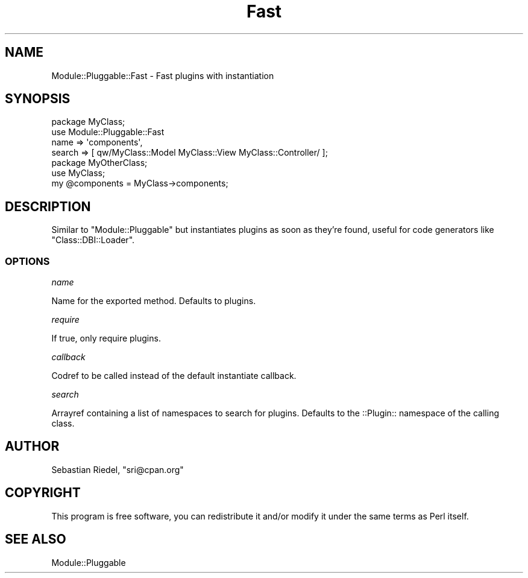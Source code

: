 .\" Automatically generated by Pod::Man 4.14 (Pod::Simple 3.40)
.\"
.\" Standard preamble:
.\" ========================================================================
.de Sp \" Vertical space (when we can't use .PP)
.if t .sp .5v
.if n .sp
..
.de Vb \" Begin verbatim text
.ft CW
.nf
.ne \\$1
..
.de Ve \" End verbatim text
.ft R
.fi
..
.\" Set up some character translations and predefined strings.  \*(-- will
.\" give an unbreakable dash, \*(PI will give pi, \*(L" will give a left
.\" double quote, and \*(R" will give a right double quote.  \*(C+ will
.\" give a nicer C++.  Capital omega is used to do unbreakable dashes and
.\" therefore won't be available.  \*(C` and \*(C' expand to `' in nroff,
.\" nothing in troff, for use with C<>.
.tr \(*W-
.ds C+ C\v'-.1v'\h'-1p'\s-2+\h'-1p'+\s0\v'.1v'\h'-1p'
.ie n \{\
.    ds -- \(*W-
.    ds PI pi
.    if (\n(.H=4u)&(1m=24u) .ds -- \(*W\h'-12u'\(*W\h'-12u'-\" diablo 10 pitch
.    if (\n(.H=4u)&(1m=20u) .ds -- \(*W\h'-12u'\(*W\h'-8u'-\"  diablo 12 pitch
.    ds L" ""
.    ds R" ""
.    ds C` ""
.    ds C' ""
'br\}
.el\{\
.    ds -- \|\(em\|
.    ds PI \(*p
.    ds L" ``
.    ds R" ''
.    ds C`
.    ds C'
'br\}
.\"
.\" Escape single quotes in literal strings from groff's Unicode transform.
.ie \n(.g .ds Aq \(aq
.el       .ds Aq '
.\"
.\" If the F register is >0, we'll generate index entries on stderr for
.\" titles (.TH), headers (.SH), subsections (.SS), items (.Ip), and index
.\" entries marked with X<> in POD.  Of course, you'll have to process the
.\" output yourself in some meaningful fashion.
.\"
.\" Avoid warning from groff about undefined register 'F'.
.de IX
..
.nr rF 0
.if \n(.g .if rF .nr rF 1
.if (\n(rF:(\n(.g==0)) \{\
.    if \nF \{\
.        de IX
.        tm Index:\\$1\t\\n%\t"\\$2"
..
.        if !\nF==2 \{\
.            nr % 0
.            nr F 2
.        \}
.    \}
.\}
.rr rF
.\" ========================================================================
.\"
.IX Title "Fast 3"
.TH Fast 3 "2009-12-25" "perl v5.32.0" "User Contributed Perl Documentation"
.\" For nroff, turn off justification.  Always turn off hyphenation; it makes
.\" way too many mistakes in technical documents.
.if n .ad l
.nh
.SH "NAME"
Module::Pluggable::Fast \- Fast plugins with instantiation
.SH "SYNOPSIS"
.IX Header "SYNOPSIS"
.Vb 4
\&    package MyClass;
\&    use Module::Pluggable::Fast
\&      name   => \*(Aqcomponents\*(Aq,
\&      search => [ qw/MyClass::Model MyClass::View MyClass::Controller/ ];
\&
\&    package MyOtherClass;
\&    use MyClass;
\&    my @components = MyClass\->components;
.Ve
.SH "DESCRIPTION"
.IX Header "DESCRIPTION"
Similar to \f(CW\*(C`Module::Pluggable\*(C'\fR but instantiates plugins as soon as they're
found, useful for code generators like \f(CW\*(C`Class::DBI::Loader\*(C'\fR.
.SS "\s-1OPTIONS\s0"
.IX Subsection "OPTIONS"
\fIname\fR
.IX Subsection "name"
.PP
Name for the exported method.
Defaults to plugins.
.PP
\fIrequire\fR
.IX Subsection "require"
.PP
If true, only require plugins.
.PP
\fIcallback\fR
.IX Subsection "callback"
.PP
Codref to be called instead of the default instantiate callback.
.PP
\fIsearch\fR
.IX Subsection "search"
.PP
Arrayref containing a list of namespaces to search for plugins.
Defaults to the ::Plugin:: namespace of the calling class.
.SH "AUTHOR"
.IX Header "AUTHOR"
Sebastian Riedel, \f(CW\*(C`sri@cpan.org\*(C'\fR
.SH "COPYRIGHT"
.IX Header "COPYRIGHT"
This program is free software, you can redistribute it and/or modify it under
the same terms as Perl itself.
.SH "SEE ALSO"
.IX Header "SEE ALSO"
Module::Pluggable
